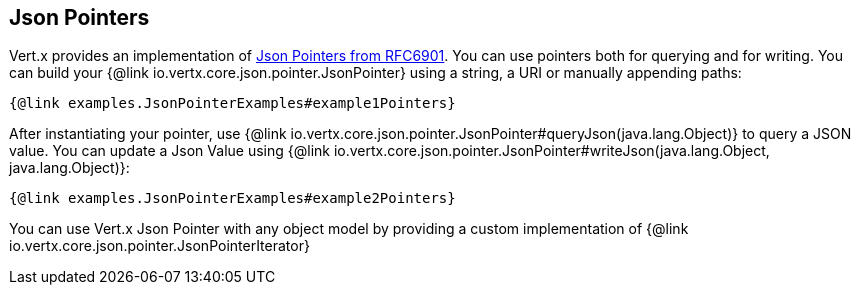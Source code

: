 == Json Pointers

Vert.x provides an implementation of https://tools.ietf.org/html/rfc6901[Json Pointers from RFC6901].
You can use pointers both for querying and for writing. You can build your {@link io.vertx.core.json.pointer.JsonPointer} using
a string, a URI or manually appending paths:

[source,java]
----
{@link examples.JsonPointerExamples#example1Pointers}
----

After instantiating your pointer, use {@link io.vertx.core.json.pointer.JsonPointer#queryJson(java.lang.Object)} to query
a JSON value. You can update a Json Value using {@link io.vertx.core.json.pointer.JsonPointer#writeJson(java.lang.Object, java.lang.Object)}:

[source,java]
----
{@link examples.JsonPointerExamples#example2Pointers}
----

You can use Vert.x Json Pointer with any object model by providing a custom implementation of {@link io.vertx.core.json.pointer.JsonPointerIterator}
